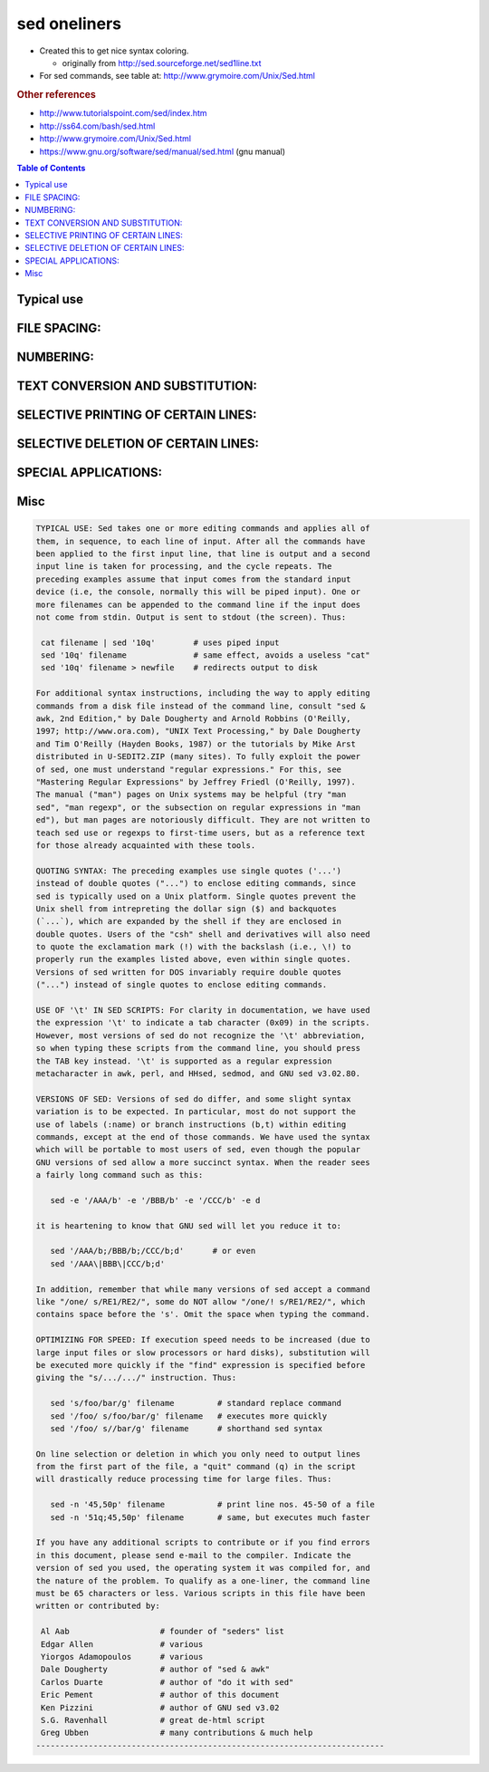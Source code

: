 sed oneliners
"""""""""""""
- Created this to get nice syntax coloring. 

  - originally from http://sed.sourceforge.net/sed1line.txt
- For sed commands, see table at: http://www.grymoire.com/Unix/Sed.html


.. rubric:: Other references

- http://www.tutorialspoint.com/sed/index.htm
- http://ss64.com/bash/sed.html
- http://www.grymoire.com/Unix/Sed.html
- https://www.gnu.org/software/sed/manual/sed.html (gnu manual)

.. contents:: **Table of Contents**
    :depth: 2
    


###############################################################################
Typical use
###############################################################################
.. code-block:: bash
    :linenos:

    # === typica use case === #
    cat filename | sed '10q'        # uses piped input
    sed '10q' filename              # same effect, avoids a useless "cat"
    sed '10q' filename > newfile    # redirects output to disk

    # === line wrapping === #
    sed -e '/AAA/b' -e '/BBB/b' -e '/CCC/b' -e d
    
    #it is heartening to know that GNU sed will let you reduce it to:
    sed '/AAA/b;/BBB/b;/CCC/b;d'      # or even
    sed '/AAA\|BBB\|CCC/b;d'
    
    # === optimizing for speed === #
    sed 's/foo/bar/g' filename         # standard replace command
    sed '/foo/ s/foo/bar/g' filename   # executes more quickly
    sed '/foo/ s//bar/g' filename      # shorthand sed syntax

    sed -n '45,50p' filename           # print line nos. 45-50 of a file
    sed -n '51q;45,50p' filename       # same, but executes much faster

###############################################################################
    FILE SPACING:
###############################################################################


.. code-block:: bash
    :linenos:

     # double space a file
     sed G

     # double space a file which already has blank lines in it. Output file
     # should contain no more than one blank line between lines of text.
     sed '/^$/d;G'

     # triple space a file
     sed 'G;G'

     # undo double-spacing (assumes even-numbered lines are always blank)
     sed 'n;d'

     # insert a blank line above every line which matches "regex"
     sed '/regex/{x;p;x;}'

     # insert a blank line below every line which matches "regex"
     sed '/regex/G'

     # insert a blank line above and below every line which matches "regex"
     sed '/regex/{x;p;x;G;}'


###############################################################################
    NUMBERING:
###############################################################################
.. code-block:: bash
    :linenos:

     # number each line of a file (simple left alignment). Using a tab (see
     # note on '\t' at end of file) instead of space will preserve margins.
     sed = filename | sed 'N;s/\n/\t/'

     # number each line of a file (number on left, right-aligned)
     sed = filename | sed 'N; s/^/     /; s/ *\(.\{6,\}\)\n/\1  /'

     # number each line of file, but only print numbers if line is not blank
     sed '/./=' filename | sed '/./N; s/\n/ /'

     # count lines (emulates "wc -l")
     sed -n '$='

###############################################################################
    TEXT CONVERSION AND SUBSTITUTION:
###############################################################################

.. code-block:: bash
    :linenos:

     # IN UNIX ENVIRONMENT: convert DOS newlines (CR/LF) to Unix format.
     sed 's/.$//'               # assumes that all lines end with CR/LF
     sed 's/^M$//'              # in bash/tcsh, press Ctrl-V then Ctrl-M
     sed 's/\x0D$//'            # works on ssed, gsed 3.02.80 or higher

     # IN UNIX ENVIRONMENT: convert Unix newlines (LF) to DOS format.
     sed "s/$/`echo -e \\\r`/"            # command line under ksh
     sed 's/$'"/`echo \\\r`/"             # command line under bash
     sed "s/$/`echo \\\r`/"               # command line under zsh
     sed 's/$/\r/'                        # gsed 3.02.80 or higher

     # IN DOS ENVIRONMENT: convert Unix newlines (LF) to DOS format.
     sed "s/$//"                          # method 1
     sed -n p                             # method 2

     # IN DOS ENVIRONMENT: convert DOS newlines (CR/LF) to Unix format.
     # Can only be done with UnxUtils sed, version 4.0.7 or higher. The
     # UnxUtils version can be identified by the custom "--text" switch
     # which appears when you use the "--help" switch. Otherwise, changing
     # DOS newlines to Unix newlines cannot be done with sed in a DOS
     # environment. Use "tr" instead.
     sed "s/\r//" infile >outfile         # UnxUtils sed v4.0.7 or higher
     tr -d \r <infile >outfile            # GNU tr version 1.22 or higher

     # delete leading whitespace (spaces, tabs) from front of each line
     # aligns all text flush left
     sed 's/^[ \t]*//'                    # see note on '\t' at end of file

     # delete trailing whitespace (spaces, tabs) from end of each line
     sed 's/[ \t]*$//'                    # see note on '\t' at end of file

     # delete BOTH leading and trailing whitespace from each line
     sed 's/^[ \t]*//;s/[ \t]*$//'

     # insert 5 blank spaces at beginning of each line (make page offset)
     sed 's/^/     /'

     # align all text flush right on a 79-column width
     sed -e :a -e 's/^.\{1,78\}$/ &/;ta'  # set at 78 plus 1 space

     # center all text in the middle of 79-column width. In method 1,
     # spaces at the beginning of the line are significant, and trailing
     # spaces are appended at the end of the line. In method 2, spaces at
     # the beginning of the line are discarded in centering the line, and
     # no trailing spaces appear at the end of lines.
     sed  -e :a -e 's/^.\{1,77\}$/ & /;ta'                     # method 1
     sed  -e :a -e 's/^.\{1,77\}$/ &/;ta' -e 's/\( *\)\1/\1/'  # method 2

     # substitute (find and replace) "foo" with "bar" on each line
     sed 's/foo/bar/'             # replaces only 1st instance in a line
     sed 's/foo/bar/4'            # replaces only 4th instance in a line
     sed 's/foo/bar/g'            # replaces ALL instances in a line
     sed 's/\(.*\)foo\(.*foo\)/\1bar\2/' # replace the next-to-last case
     sed 's/\(.*\)foo/\1bar/'            # replace only the last case

     # substitute "foo" with "bar" ONLY for lines which contain "baz"
     sed '/baz/s/foo/bar/g'

     # substitute "foo" with "bar" EXCEPT for lines which contain "baz"
     sed '/baz/!s/foo/bar/g'

     # change "scarlet" or "ruby" or "puce" to "red"
     sed 's/scarlet/red/g;s/ruby/red/g;s/puce/red/g'   # most seds
     gsed 's/scarlet\|ruby\|puce/red/g'                # GNU sed only

     # reverse order of lines (emulates "tac")
     # bug/feature in HHsed v1.5 causes blank lines to be deleted
     sed '1!G;h;$!d'               # method 1
     sed -n '1!G;h;$p'             # method 2

     # reverse each character on the line (emulates "rev")
     sed '/\n/!G;s/\(.\)\(.*\n\)/&\2\1/;//D;s/.//'

     # join pairs of lines side-by-side (like "paste")
     sed '$!N;s/\n/ /'

     # if a line ends with a backslash, append the next line to it
     sed -e :a -e '/\\$/N; s/\\\n//; ta'

     # if a line begins with an equal sign, append it to the previous line
     # and replace the "=" with a single space
     sed -e :a -e '$!N;s/\n=/ /;ta' -e 'P;D'

     # add commas to numeric strings, changing "1234567" to "1,234,567"
     gsed ':a;s/\B[0-9]\{3\}\>/,&/;ta'                     # GNU sed
     sed -e :a -e 's/\(.*[0-9]\)\([0-9]\{3\}\)/\1,\2/;ta'  # other seds

     # add commas to numbers with decimal points and minus signs (GNU sed)
     gsed -r ':a;s/(^|[^0-9.])([0-9]+)([0-9]{3})/\1\2,\3/g;ta'

     # add a blank line every 5 lines (after lines 5, 10, 15, 20, etc.)
     gsed '0~5G'                  # GNU sed only
     sed 'n;n;n;n;G;'             # other seds

###############################################################################
    SELECTIVE PRINTING OF CERTAIN LINES:
###############################################################################
.. code-block:: bash
    :linenos:

     # print first 10 lines of file (emulates behavior of "head")
     sed 10q

     # print first line of file (emulates "head -1")
     sed q

     # print the last 10 lines of a file (emulates "tail")
     sed -e :a -e '$q;N;11,$D;ba'

     # print the last 2 lines of a file (emulates "tail -2")
     sed '$!N;$!D'

     # print the last line of a file (emulates "tail -1")
     sed '$!d'                    # method 1
     sed -n '$p'                  # method 2

     # print the next-to-the-last line of a file
     sed -e '$!{h;d;}' -e x              # for 1-line files, print blank line
     sed -e '1{$q;}' -e '$!{h;d;}' -e x  # for 1-line files, print the line
     sed -e '1{$d;}' -e '$!{h;d;}' -e x  # for 1-line files, print nothing

     # print only lines which match regular expression (emulates "grep")
     sed -n '/regexp/p'           # method 1
     sed '/regexp/!d'             # method 2

     # print only lines which do NOT match regexp (emulates "grep -v")
     sed -n '/regexp/!p'          # method 1, corresponds to above
     sed '/regexp/d'              # method 2, simpler syntax

     # print the line immediately before a regexp, but not the line
     # containing the regexp
     sed -n '/regexp/{g;1!p;};h'

     # print the line immediately after a regexp, but not the line
     # containing the regexp
     sed -n '/regexp/{n;p;}'

     # print 1 line of context before and after regexp, with line number
     # indicating where the regexp occurred (similar to "grep -A1 -B1")
     sed -n -e '/regexp/{=;x;1!p;g;$!N;p;D;}' -e h

     # grep for AAA and BBB and CCC (in any order)
     sed '/AAA/!d; /BBB/!d; /CCC/!d'

     # grep for AAA and BBB and CCC (in that order)
     sed '/AAA.*BBB.*CCC/!d'

     # grep for AAA or BBB or CCC (emulates "egrep")
     sed -e '/AAA/b' -e '/BBB/b' -e '/CCC/b' -e d    # most seds
     gsed '/AAA\|BBB\|CCC/!d'                        # GNU sed only

     # print paragraph if it contains AAA (blank lines separate paragraphs)
     # HHsed v1.5 must insert a 'G;' after 'x;' in the next 3 scripts below
     sed -e '/./{H;$!d;}' -e 'x;/AAA/!d;'

     # print paragraph if it contains AAA and BBB and CCC (in any order)
     sed -e '/./{H;$!d;}' -e 'x;/AAA/!d;/BBB/!d;/CCC/!d'

     # print paragraph if it contains AAA or BBB or CCC
     sed -e '/./{H;$!d;}' -e 'x;/AAA/b' -e '/BBB/b' -e '/CCC/b' -e d
     gsed '/./{H;$!d;};x;/AAA\|BBB\|CCC/b;d'         # GNU sed only

     # print only lines of 65 characters or longer
     sed -n '/^.\{65\}/p'

     # print only lines of less than 65 characters
     sed -n '/^.\{65\}/!p'        # method 1, corresponds to above
     sed '/^.\{65\}/d'            # method 2, simpler syntax

     # print section of file from regular expression to end of file
     sed -n '/regexp/,$p'

     # print section of file based on line numbers (lines 8-12, inclusive)
     sed -n '8,12p'               # method 1
     sed '8,12!d'                 # method 2

     # print line number 52
     sed -n '52p'                 # method 1
     sed '52!d'                   # method 2
     sed '52q;d'                  # method 3, efficient on large files

     # beginning at line 3, print every 7th line
     gsed -n '3~7p'               # GNU sed only
     sed -n '3,${p;n;n;n;n;n;n;}' # other seds

     # print section of file between two regular expressions (inclusive)
     sed -n '/Iowa/,/Montana/p'             # case sensitive

###############################################################################
    SELECTIVE DELETION OF CERTAIN LINES:
###############################################################################
.. code-block:: bash
    :linenos:

     # print all of file EXCEPT section between 2 regular expressions
     sed '/Iowa/,/Montana/d'

     # delete duplicate, consecutive lines from a file (emulates "uniq").
     # First line in a set of duplicate lines is kept, rest are deleted.
     sed '$!N; /^\(.*\)\n\1$/!P; D'

     # delete duplicate, nonconsecutive lines from a file. Beware not to
     # overflow the buffer size of the hold space, or else use GNU sed.
     sed -n 'G; s/\n/&&/; /^\([ -~]*\n\).*\n\1/d; s/\n//; h; P'

     # delete all lines except duplicate lines (emulates "uniq -d").
     sed '$!N; s/^\(.*\)\n\1$/\1/; t; D'

     # delete the first 10 lines of a file
     sed '1,10d'

     # delete the last line of a file
     sed '$d'

     # delete the last 2 lines of a file
     sed 'N;$!P;$!D;$d'

     # delete the last 10 lines of a file
     sed -e :a -e '$d;N;2,10ba' -e 'P;D'   # method 1
     sed -n -e :a -e '1,10!{P;N;D;};N;ba'  # method 2

     # delete every 8th line
     gsed '0~8d'                           # GNU sed only
     sed 'n;n;n;n;n;n;n;d;'                # other seds

     # delete lines matching pattern
     sed '/pattern/d'

     # delete ALL blank lines from a file (same as "grep '.' ")
     sed '/^$/d'                           # method 1
     sed '/./!d'                           # method 2

     # delete all CONSECUTIVE blank lines from file except the first; also
     # deletes all blank lines from top and end of file (emulates "cat -s")
     sed '/./,/^$/!d'          # method 1, allows 0 blanks at top, 1 at EOF
     sed '/^$/N;/\n$/D'        # method 2, allows 1 blank at top, 0 at EOF

     # delete all CONSECUTIVE blank lines from file except the first 2:
     sed '/^$/N;/\n$/N;//D'

     # delete all leading blank lines at top of file
     sed '/./,$!d'

     # delete all trailing blank lines at end of file
     sed -e :a -e '/^\n*$/{$d;N;ba' -e '}'  # works on all seds
     sed -e :a -e '/^\n*$/N;/\n$/ba'        # ditto, except for gsed 3.02.*

     # delete the last line of each paragraph
     sed -n '/^$/{p;h;};/./{x;/./p;}'

###############################################################################
    SPECIAL APPLICATIONS:
###############################################################################
.. code-block:: bash
    :linenos:

     # remove nroff overstrikes (char, backspace) from man pages. The 'echo'
     # command may need an -e switch if you use Unix System V or bash shell.
     sed "s/.`echo \\\b`//g"    # double quotes required for Unix environment
     sed 's/.^H//g'             # in bash/tcsh, press Ctrl-V and then Ctrl-H
     sed 's/.\x08//g'           # hex expression for sed 1.5, GNU sed, ssed

     # get Usenet/e-mail message header
     sed '/^$/q'                # deletes everything after first blank line

     # get Usenet/e-mail message body
     sed '1,/^$/d'              # deletes everything up to first blank line

     # get Subject header, but remove initial "Subject: " portion
     sed '/^Subject: */!d; s///;q'

     # get return address header
     sed '/^Reply-To:/q; /^From:/h; /./d;g;q'

     # parse out the address proper. Pulls out the e-mail address by itself
     # from the 1-line return address header (see preceding script)
     sed 's/ *(.*)//; s/>.*//; s/.*[:<] *//'

     # add a leading angle bracket and space to each line (quote a message)
     sed 's/^/> /'

     # delete leading angle bracket & space from each line (unquote a message)
     sed 's/^> //'

     # remove most HTML tags (accommodates multiple-line tags)
     sed -e :a -e 's/<[^>]*>//g;/</N;//ba'

     # extract multi-part uuencoded binaries, removing extraneous header
     # info, so that only the uuencoded portion remains. Files passed to
     # sed must be passed in the proper order. Version 1 can be entered
     # from the command line; version 2 can be made into an executable
     # Unix shell script. (Modified from a script by Rahul Dhesi.)
     sed '/^end/,/^begin/d' file1 file2 ... fileX | uudecode   # vers. 1
     sed '/^end/,/^begin/d' "$@" | uudecode                    # vers. 2

     # sort paragraphs of file alphabetically. Paragraphs are separated by blank
     # lines. GNU sed uses \v for vertical tab, or any unique char will do.
     sed '/./{H;d;};x;s/\n/={NL}=/g' file | sort | sed '1s/={NL}=//;s/={NL}=/\n/g'
     gsed '/./{H;d};x;y/\n/\v/' file | sort | sed '1s/\v//;y/\v/\n/'

     # zip up each .TXT file individually, deleting the source file and
     # setting the name of each .ZIP file to the basename of the .TXT file
     # (under DOS: the "dir /b" switch returns bare filenames in all caps).
     echo @echo off >zipup.bat
     dir /b *.txt | sed "s/^\(.*\)\.TXT/pkzip -mo \1 \1.TXT/" >>zipup.bat



###############################################################################
Misc
###############################################################################
.. code-block::

    TYPICAL USE: Sed takes one or more editing commands and applies all of
    them, in sequence, to each line of input. After all the commands have
    been applied to the first input line, that line is output and a second
    input line is taken for processing, and the cycle repeats. The
    preceding examples assume that input comes from the standard input
    device (i.e, the console, normally this will be piped input). One or
    more filenames can be appended to the command line if the input does
    not come from stdin. Output is sent to stdout (the screen). Thus:

     cat filename | sed '10q'        # uses piped input
     sed '10q' filename              # same effect, avoids a useless "cat"
     sed '10q' filename > newfile    # redirects output to disk

    For additional syntax instructions, including the way to apply editing
    commands from a disk file instead of the command line, consult "sed &
    awk, 2nd Edition," by Dale Dougherty and Arnold Robbins (O'Reilly,
    1997; http://www.ora.com), "UNIX Text Processing," by Dale Dougherty
    and Tim O'Reilly (Hayden Books, 1987) or the tutorials by Mike Arst
    distributed in U-SEDIT2.ZIP (many sites). To fully exploit the power
    of sed, one must understand "regular expressions." For this, see
    "Mastering Regular Expressions" by Jeffrey Friedl (O'Reilly, 1997).
    The manual ("man") pages on Unix systems may be helpful (try "man
    sed", "man regexp", or the subsection on regular expressions in "man
    ed"), but man pages are notoriously difficult. They are not written to
    teach sed use or regexps to first-time users, but as a reference text
    for those already acquainted with these tools.

    QUOTING SYNTAX: The preceding examples use single quotes ('...')
    instead of double quotes ("...") to enclose editing commands, since
    sed is typically used on a Unix platform. Single quotes prevent the
    Unix shell from intrepreting the dollar sign ($) and backquotes
    (`...`), which are expanded by the shell if they are enclosed in
    double quotes. Users of the "csh" shell and derivatives will also need
    to quote the exclamation mark (!) with the backslash (i.e., \!) to
    properly run the examples listed above, even within single quotes.
    Versions of sed written for DOS invariably require double quotes
    ("...") instead of single quotes to enclose editing commands.

    USE OF '\t' IN SED SCRIPTS: For clarity in documentation, we have used
    the expression '\t' to indicate a tab character (0x09) in the scripts.
    However, most versions of sed do not recognize the '\t' abbreviation,
    so when typing these scripts from the command line, you should press
    the TAB key instead. '\t' is supported as a regular expression
    metacharacter in awk, perl, and HHsed, sedmod, and GNU sed v3.02.80.

    VERSIONS OF SED: Versions of sed do differ, and some slight syntax
    variation is to be expected. In particular, most do not support the
    use of labels (:name) or branch instructions (b,t) within editing
    commands, except at the end of those commands. We have used the syntax
    which will be portable to most users of sed, even though the popular
    GNU versions of sed allow a more succinct syntax. When the reader sees
    a fairly long command such as this:

       sed -e '/AAA/b' -e '/BBB/b' -e '/CCC/b' -e d

    it is heartening to know that GNU sed will let you reduce it to:

       sed '/AAA/b;/BBB/b;/CCC/b;d'      # or even
       sed '/AAA\|BBB\|CCC/b;d'

    In addition, remember that while many versions of sed accept a command
    like "/one/ s/RE1/RE2/", some do NOT allow "/one/! s/RE1/RE2/", which
    contains space before the 's'. Omit the space when typing the command.

    OPTIMIZING FOR SPEED: If execution speed needs to be increased (due to
    large input files or slow processors or hard disks), substitution will
    be executed more quickly if the "find" expression is specified before
    giving the "s/.../.../" instruction. Thus:

       sed 's/foo/bar/g' filename         # standard replace command
       sed '/foo/ s/foo/bar/g' filename   # executes more quickly
       sed '/foo/ s//bar/g' filename      # shorthand sed syntax

    On line selection or deletion in which you only need to output lines
    from the first part of the file, a "quit" command (q) in the script
    will drastically reduce processing time for large files. Thus:

       sed -n '45,50p' filename           # print line nos. 45-50 of a file
       sed -n '51q;45,50p' filename       # same, but executes much faster

    If you have any additional scripts to contribute or if you find errors
    in this document, please send e-mail to the compiler. Indicate the
    version of sed you used, the operating system it was compiled for, and
    the nature of the problem. To qualify as a one-liner, the command line
    must be 65 characters or less. Various scripts in this file have been
    written or contributed by:

     Al Aab                   # founder of "seders" list
     Edgar Allen              # various
     Yiorgos Adamopoulos      # various
     Dale Dougherty           # author of "sed & awk"
     Carlos Duarte            # author of "do it with sed"
     Eric Pement              # author of this document
     Ken Pizzini              # author of GNU sed v3.02
     S.G. Ravenhall           # great de-html script
     Greg Ubben               # many contributions & much help
    -------------------------------------------------------------------------
